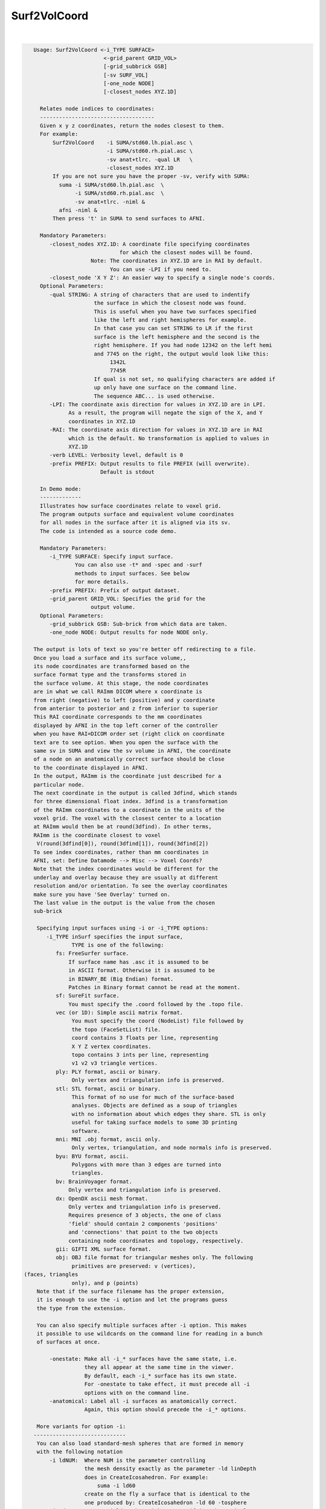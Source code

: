 *************
Surf2VolCoord
*************

.. _Surf2VolCoord:

.. contents:: 
    :depth: 4 

| 

.. code-block:: none

    
    Usage: Surf2VolCoord <-i_TYPE SURFACE> 
                          <-grid_parent GRID_VOL> 
                          [-grid_subbrick GSB]
                          [-sv SURF_VOL] 
                          [-one_node NODE]
                          [-closest_nodes XYZ.1D]
     
      Relates node indices to coordinates:
      ------------------------------------
      Given x y z coordinates, return the nodes closest to them.
      For example:
          Surf2VolCoord    -i SUMA/std60.lh.pial.asc \
                           -i SUMA/std60.rh.pial.asc \
                           -sv anat+tlrc. -qual LR   \
                           -closest_nodes XYZ.1D
          If you are not sure you have the proper -sv, verify with SUMA:
            suma -i SUMA/std60.lh.pial.asc  \
                 -i SUMA/std60.rh.pial.asc  \
                 -sv anat+tlrc. -niml &
            afni -niml &
          Then press 't' in SUMA to send surfaces to AFNI.
    
      Mandatory Parameters:
         -closest_nodes XYZ.1D: A coordinate file specifying coordinates
                               for which the closest nodes will be found.
                      Note: The coordinates in XYZ.1D are in RAI by default.
                            You can use -LPI if you need to.
         -closest_node 'X Y Z': An easier way to specify a single node's coords.
      Optional Parameters:
         -qual STRING: A string of characters that are used to indentify
                       the surface in which the closest node was found.
                       This is useful when you have two surfaces specified
                       like the left and right hemispheres for example.
                       In that case you can set STRING to LR if the first
                       surface is the left hemisphere and the second is the
                       right hemisphere. If you had node 12342 on the left hemi
                       and 7745 on the right, the output would look like this:
                            1342L 
                            7745R 
                       If qual is not set, no qualifying characters are added if 
                       up only have one surface on the command line. 
                       The sequence ABC... is used otherwise.
         -LPI: The coordinate axis direction for values in XYZ.1D are in LPI.
               As a result, the program will negate the sign of the X, and Y
               coordinates in XYZ.1D 
         -RAI: The coordinate axis direction for values in XYZ.1D are in RAI
               which is the default. No transformation is applied to values in
               XYZ.1D
         -verb LEVEL: Verbosity level, default is 0
         -prefix PREFIX: Output results to file PREFIX (will overwrite).
                         Default is stdout
    
      In Demo mode:
      -------------
      Illustrates how surface coordinates relate to voxel grid.
      The program outputs surface and equivalent volume coordinates
      for all nodes in the surface after it is aligned via its sv.
      The code is intended as a source code demo.
    
      Mandatory Parameters:
         -i_TYPE SURFACE: Specify input surface.
                 You can also use -t* and -spec and -surf
                 methods to input surfaces. See below
                 for more details.
         -prefix PREFIX: Prefix of output dataset.
         -grid_parent GRID_VOL: Specifies the grid for the
                      output volume.
      Optional Parameters:
         -grid_subbrick GSB: Sub-brick from which data are taken.
         -one_node NODE: Output results for node NODE only.
    
    The output is lots of text so you're better off redirecting to a file.
    Once you load a surface and its surface volume,,
    its node coordinates are transformed based on the
    surface format type and the transforms stored in
    the surface volume. At this stage, the node coordinates
    are in what we call RAImm DICOM where x coordinate is
    from right (negative) to left (positive) and y coordinate
    from anterior to posterior and z from inferior to superior
    This RAI coordinate corresponds to the mm coordinates
    displayed by AFNI in the top left corner of the controller
    when you have RAI=DICOM order set (right click on coordinate
    text are to see option. When you open the surface with the
    same sv in SUMA and view the sv volume in AFNI, the coordinate
    of a node on an anatomically correct surface should be close
    to the coordinate displayed in AFNI.
    In the output, RAImm is the coordinate just described for a 
    particular node.
    The next coordinate in the output is called 3dfind, which stands
    for three dimensional float index. 3dfind is a transformation 
    of the RAImm coordinates to a coordinate in the units of the
    voxel grid. The voxel with the closest center to a location
    at RAImm would then be at round(3dfind). In other terms, 
    RAImm is the coordinate closest to voxel  
     V(round(3dfind[0]), round(3dfind[1]), round(3dfind[2])
    To see index coordinates, rather than mm coordinates in 
    AFNI, set: Define Datamode --> Misc --> Voxel Coords?
    Note that the index coordinates would be different for the
    underlay and overlay because they are usually at different
    resolution and/or orientation. To see the overlay coordinates
    make sure you have 'See Overlay' turned on.
    The last value in the output is the value from the chosen
    sub-brick
    
     Specifying input surfaces using -i or -i_TYPE options: 
        -i_TYPE inSurf specifies the input surface,
                TYPE is one of the following:
           fs: FreeSurfer surface. 
               If surface name has .asc it is assumed to be
               in ASCII format. Otherwise it is assumed to be
               in BINARY_BE (Big Endian) format.
               Patches in Binary format cannot be read at the moment.
           sf: SureFit surface. 
               You must specify the .coord followed by the .topo file.
           vec (or 1D): Simple ascii matrix format. 
                You must specify the coord (NodeList) file followed by 
                the topo (FaceSetList) file.
                coord contains 3 floats per line, representing 
                X Y Z vertex coordinates.
                topo contains 3 ints per line, representing 
                v1 v2 v3 triangle vertices.
           ply: PLY format, ascii or binary.
                Only vertex and triangulation info is preserved.
           stl: STL format, ascii or binary.
                This format of no use for much of the surface-based
                analyses. Objects are defined as a soup of triangles
                with no information about which edges they share. STL is only
                useful for taking surface models to some 3D printing 
                software.
           mni: MNI .obj format, ascii only.
                Only vertex, triangulation, and node normals info is preserved.
           byu: BYU format, ascii.
                Polygons with more than 3 edges are turned into
                triangles.
           bv: BrainVoyager format. 
               Only vertex and triangulation info is preserved.
           dx: OpenDX ascii mesh format.
               Only vertex and triangulation info is preserved.
               Requires presence of 3 objects, the one of class 
               'field' should contain 2 components 'positions'
               and 'connections' that point to the two objects
               containing node coordinates and topology, respectively.
           gii: GIFTI XML surface format.
           obj: OBJ file format for triangular meshes only. The following
                primitives are preserved: v (vertices),  (faces, triangles
                only), and p (points)
     Note that if the surface filename has the proper extension, 
     it is enough to use the -i option and let the programs guess
     the type from the extension.
    
     You can also specify multiple surfaces after -i option. This makes
     it possible to use wildcards on the command line for reading in a bunch
     of surfaces at once.
    
         -onestate: Make all -i_* surfaces have the same state, i.e.
                    they all appear at the same time in the viewer.
                    By default, each -i_* surface has its own state. 
                    For -onestate to take effect, it must precede all -i
                    options with on the command line. 
         -anatomical: Label all -i surfaces as anatomically correct.
                    Again, this option should precede the -i_* options.
    
     More variants for option -i:
    -----------------------------
     You can also load standard-mesh spheres that are formed in memory
     with the following notation
         -i ldNUM:  Where NUM is the parameter controlling
                    the mesh density exactly as the parameter -ld linDepth
                    does in CreateIcosahedron. For example: 
                        suma -i ld60
                    create on the fly a surface that is identical to the
                    one produced by: CreateIcosahedron -ld 60 -tosphere
         -i rdNUM: Same as -i ldNUM but with NUM specifying the equivalent
                   of parameter -rd recDepth in CreateIcosahedron.
    
     To keep the option confusing enough, you can also use -i to load
     template surfaces. For example:
               suma -i lh:MNI_N27:ld60:smoothwm 
     will load the left hemisphere smoothwm surface for template MNI_N27 
     at standard mesh density ld60.
     The string following -i is formatted thusly:
         HEMI:TEMPLATE:DENSITY:SURF where:
         HEMI specifies a hemisphere. Choose from 'l', 'r', 'lh' or 'rh'.
              You must specify a hemisphere with option -i because it is 
              supposed to load one surface at a time. 
              You can load multiple surfaces with -spec which also supports 
              these features.
         TEMPLATE: Specify the template name. For now, choose from MNI_N27 if
                   you want to use the FreeSurfer reconstructed surfaces from
                   the MNI_N27 volume, or TT_N27
                   Those templates must be installed under this directory:
                     /home/ptaylor/.afni/data/
                   If you have no surface templates there, download
                     http:afni.nimh.nih.gov:/pub/dist/tgz/suma_MNI_N27.tgz
                   and/or
                     http:afni.nimh.nih.gov:/pub/dist/tgz/suma_TT_N27.tgz
                   and untar them under directory /home/ptaylor/.afni/data/
         DENSITY: Use if you want to load standard-mesh versions of the template
                  surfaces. Note that only ld20, ld60, ld120, and ld141 are in
                  the current distributed templates. You can create other 
                  densities if you wish with MapIcosahedron, but follow the
                  same naming convention to enable SUMA to find them.
         SURF: Which surface do you want. The string matching is partial, as long
               as the match is unique. 
               So for example something like: suma -i l:MNI_N27:ld60:smooth
               is more than enough to get you the ld60 MNI_N27 left hemisphere
               smoothwm surface.
         The order in which you specify HEMI, TEMPLATE, DENSITY, and SURF, does
         not matter.
         For template surfaces, the -sv option is provided automatically, so you
         can have SUMA talking to AFNI with something like:
                 suma -i l:MNI_N27:ld60:smooth &
                 afni -niml /home/ptaylor/.afni/data/suma_MNI_N27 
    
     Specifying surfaces using -t* options: 
       -tn TYPE NAME: specify surface type and name.
                      See below for help on the parameters.
       -tsn TYPE STATE NAME: specify surface type state and name.
            TYPE: Choose from the following (case sensitive):
               1D: 1D format
               FS: FreeSurfer ascii format
               PLY: ply format
               MNI: MNI obj ascii format
               BYU: byu format
               SF: Caret/SureFit format
               BV: BrainVoyager format
               GII: GIFTI format
            NAME: Name of surface file. 
               For SF and 1D formats, NAME is composed of two names
               the coord file followed by the topo file
            STATE: State of the surface.
               Default is S1, S2.... for each surface.
     Specifying a Surface Volume:
        -sv SurfaceVolume [VolParam for sf surfaces]
           If you supply a surface volume, the coordinates of the input surface.
            are modified to SUMA's convention and aligned with SurfaceVolume.
            You must also specify a VolParam file for SureFit surfaces.
     Specifying a surface specification (spec) file:
        -spec SPEC: specify the name of the SPEC file.
         As with option -i, you can load template
         spec files with symbolic notation trickery as in:
                        suma -spec MNI_N27 
         which will load the all the surfaces from template MNI_N27
         at the original FreeSurfer mesh density.
      The string following -spec is formatted in the following manner:
         HEMI:TEMPLATE:DENSITY where:
         HEMI specifies a hemisphere. Choose from 'l', 'r', 'lh', 'rh', 'lr', or
              'both' which is the default if you do not specify a hemisphere.
         TEMPLATE: Specify the template name. For now, choose from MNI_N27 if
                   you want surfaces from the MNI_N27 volume, or TT_N27
                   for the Talairach version.
                   Those templates must be installed under this directory:
                     /home/ptaylor/.afni/data/
                   If you have no surface templates there, download
                     http:afni.nimh.nih.gov:/pub/dist/tgz/suma_MNI_N27.tgz
                   and/or
                     http:afni.nimh.nih.gov:/pub/dist/tgz/suma_TT_N27.tgz
                   and untar them under directory /home/ptaylor/.afni/data/
         DENSITY: Use if you want to load standard-mesh versions of the template
                  surfaces. Note that only ld20, ld60, ld120, and ld141 are in
                  the current distributed templates. You can create other 
                  densities if you wish with MapIcosahedron, but follow the
                  same naming convention to enable SUMA to find them.
                  This parameter is optional.
         The order in which you specify HEMI, TEMPLATE, and DENSITY, does
         not matter.
         For template surfaces, the -sv option is provided automatically, so you
         can have SUMA talking to AFNI with something like:
                 suma -spec MNI_N27:ld60 &
                 afni -niml /home/ptaylor/.afni/data/suma_MNI_N27 
    
       [-novolreg]: Ignore any Rotate, Volreg, Tagalign, 
                    or WarpDrive transformations present in 
                    the Surface Volume.
       [-noxform]: Same as -novolreg
       [-setenv "'ENVname=ENVvalue'"]: Set environment variable ENVname
                    to be ENVvalue. Quotes are necessary.
                 Example: suma -setenv "'SUMA_BackgroundColor = 1 0 1'"
                    See also options -update_env, -environment, etc
                    in the output of 'suma -help'
      Common Debugging Options:
       [-trace]: Turns on In/Out debug and Memory tracing.
                 For speeding up the tracing log, I recommend 
                 you redirect stdout to a file when using this option.
                 For example, if you were running suma you would use:
                 suma -spec lh.spec -sv ... > TraceFile
                 This option replaces the old -iodbg and -memdbg.
       [-TRACE]: Turns on extreme tracing.
       [-nomall]: Turn off memory tracing.
       [-yesmall]: Turn on memory tracing (default).
      NOTE: For programs that output results to stdout
        (that is to your shell/screen), the debugging info
        might get mixed up with your results.
    
    
    Global Options (available to all AFNI/SUMA programs)
      -h: Mini help, at time, same as -help in many cases.
      -help: The entire help output
      -HELP: Extreme help, same as -help in majority of cases.
      -h_view: Open help in text editor. AFNI will try to find a GUI editor
      -hview : on your machine. You can control which it should use by
               setting environment variable AFNI_GUI_EDITOR.
      -h_web: Open help in web browser. AFNI will try to find a browser.
      -hweb : on your machine. You can control which it should use by
              setting environment variable AFNI_GUI_EDITOR. 
      -h_find WORD: Look for lines in this programs's -help output that match
                    (approximately) WORD.
      -h_raw: Help string unedited
      -h_spx: Help string in sphinx loveliness, but do not try to autoformat
      -h_aspx: Help string in sphinx with autoformatting of options, etc.
      -all_opts: Try to identify all options for the program from the
                 output of its -help option. Some options might be missed
                 and others misidentified. Use this output for hints only.
      
    
